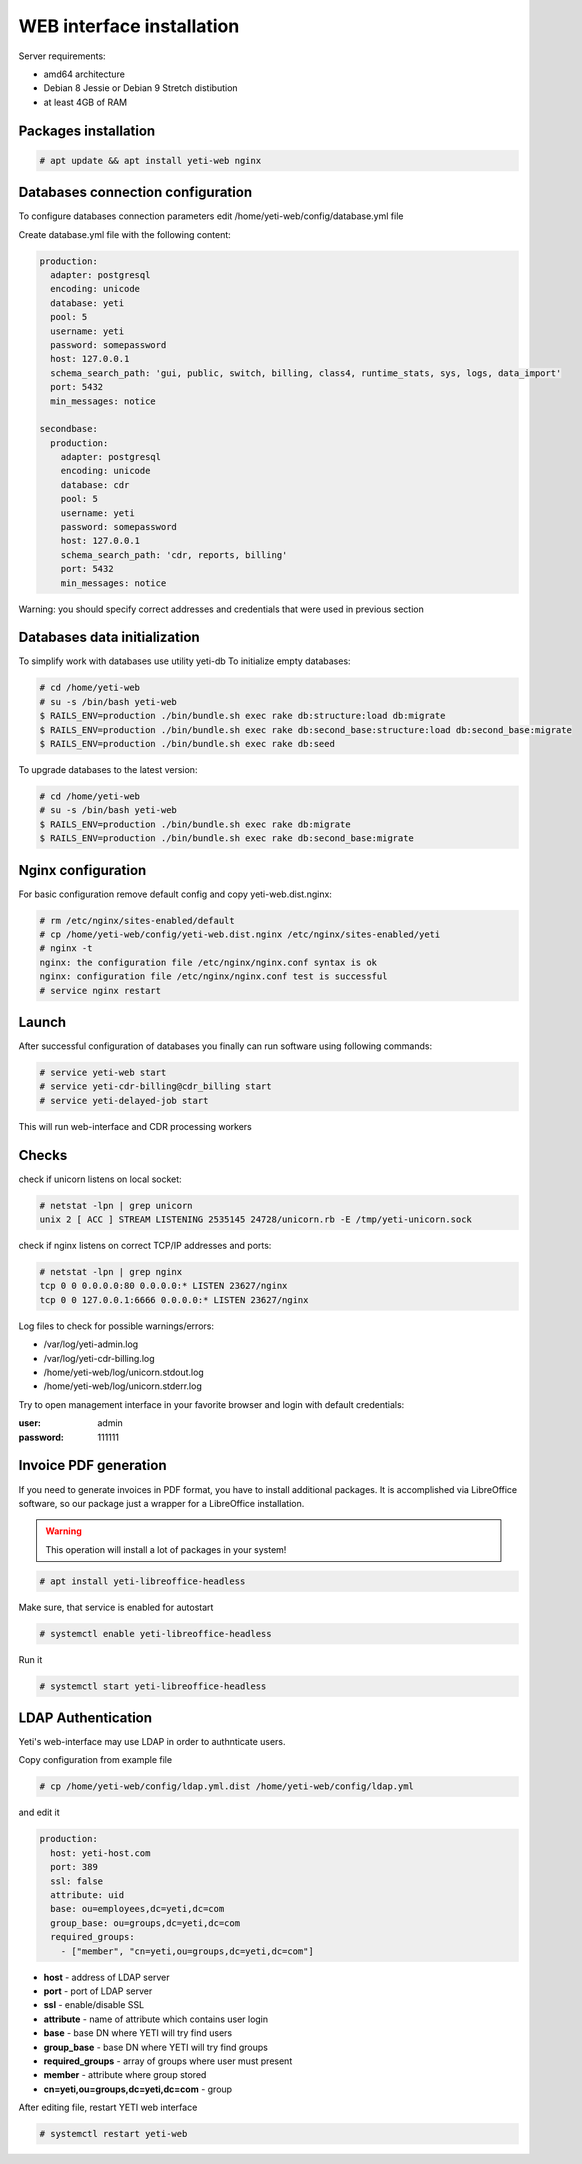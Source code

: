 .. :maxdepth: 2


==========================
WEB interface installation
==========================

Server requirements:

- amd64 architecture
- Debian 8 Jessie or Debian 9 Stretch distibution
- at least 4GB of RAM

Packages installation
---------------------

.. code-block:: console

    # apt update && apt install yeti-web nginx

Databases connection configuration
----------------------------------

To configure databases connection parameters edit /home/yeti-web/config/database.yml file

Create database.yml file with the following content:

.. code-block:: yaml

    production: 
      adapter: postgresql
      encoding: unicode
      database: yeti
      pool: 5
      username: yeti
      password: somepassword
      host: 127.0.0.1
      schema_search_path: 'gui, public, switch, billing, class4, runtime_stats, sys, logs, data_import'
      port: 5432
      min_messages: notice
    
    secondbase:
      production:
        adapter: postgresql
        encoding: unicode
        database: cdr
        pool: 5
        username: yeti
        password: somepassword
        host: 127.0.0.1
        schema_search_path: 'cdr, reports, billing'
        port: 5432
        min_messages: notice

Warning: you should specify correct addresses and credentials that were used in previous section

Databases data initialization
-----------------------------

To simplify work with databases use utility yeti-db
To initialize empty databases:

.. code-block:: console

    # cd /home/yeti-web 
    # su -s /bin/bash yeti-web
    $ RAILS_ENV=production ./bin/bundle.sh exec rake db:structure:load db:migrate
    $ RAILS_ENV=production ./bin/bundle.sh exec rake db:second_base:structure:load db:second_base:migrate
    $ RAILS_ENV=production ./bin/bundle.sh exec rake db:seed
 
    
To upgrade databases to the latest version:

.. code-block:: console

    # cd /home/yeti-web 
    # su -s /bin/bash yeti-web
    $ RAILS_ENV=production ./bin/bundle.sh exec rake db:migrate
    $ RAILS_ENV=production ./bin/bundle.sh exec rake db:second_base:migrate
    
    
Nginx configuration
-------------------

For basic configuration remove default config and copy yeti-web.dist.nginx:

.. code-block:: console

    # rm /etc/nginx/sites-enabled/default
    # cp /home/yeti-web/config/yeti-web.dist.nginx /etc/nginx/sites-enabled/yeti
    # nginx -t
    nginx: the configuration file /etc/nginx/nginx.conf syntax is ok
    nginx: configuration file /etc/nginx/nginx.conf test is successful
    # service nginx restart
    

Launch
------

After successful configuration of databases you finally can run software using following commands:

.. code-block:: console

    # service yeti-web start 
    # service yeti-cdr-billing@cdr_billing start
    # service yeti-delayed-job start

This will run web-interface and CDR processing workers

Checks
------

check if unicorn listens on local socket:

.. code-block:: console

    # netstat -lpn | grep unicorn
    unix 2 [ ACC ] STREAM LISTENING 2535145 24728/unicorn.rb -E /tmp/yeti-unicorn.sock

check if nginx listens on correct TCP/IP addresses and ports:

.. code-block:: console

    # netstat -lpn | grep nginx
    tcp 0 0 0.0.0.0:80 0.0.0.0:* LISTEN 23627/nginx
    tcp 0 0 127.0.0.1:6666 0.0.0.0:* LISTEN 23627/nginx

Log files to check for possible warnings/errors:

- /var/log/yeti-admin.log
- /var/log/yeti-cdr-billing.log
- /home/yeti-web/log/unicorn.stdout.log
- /home/yeti-web/log/unicorn.stderr.log

Try to open management interface in your favorite browser and login with default credentials:

:user: admin
:password: 111111


Invoice PDF generation
----------------------

If you need to generate invoices in PDF format, you have to install additional packages. 
It is accomplished via LibreOffice software, so our package just a wrapper for a LibreOffice installation.

.. warning::
    This operation will install a lot of packages in your system!

.. code-block:: console

    # apt install yeti-libreoffice-headless

Make sure, that service is enabled for autostart

.. code-block:: console

    # systemctl enable yeti-libreoffice-headless

Run it

.. code-block:: console

    # systemctl start yeti-libreoffice-headless


LDAP Authentication
-------------------
Yeti's web-interface may use LDAP in order to authnticate users.

Copy configuration from example file

.. code-block:: console

    # cp /home/yeti-web/config/ldap.yml.dist /home/yeti-web/config/ldap.yml

and edit it

.. code-block:: console

    production:
      host: yeti-host.com
      port: 389 
      ssl: false
      attribute: uid
      base: ou=employees,dc=yeti,dc=com
      group_base: ou=groups,dc=yeti,dc=com
      required_groups:
        - ["member", "cn=yeti,ou=groups,dc=yeti,dc=com"]
    
* **host** - address of LDAP server
* **port** - port of LDAP server
* **ssl** - enable/disable SSL
* **attribute** - name of attribute which contains user login
* **base** - base DN where YETI will try find users
* **group_base** - base DN where YETI will try find groups
* **required_groups** - array of groups where user must present
* **member** - attribute where group stored
* **cn=yeti,ou=groups,dc=yeti,dc=com** - group


After editing file, restart YETI web interface

.. code-block:: console

    # systemctl restart yeti-web

